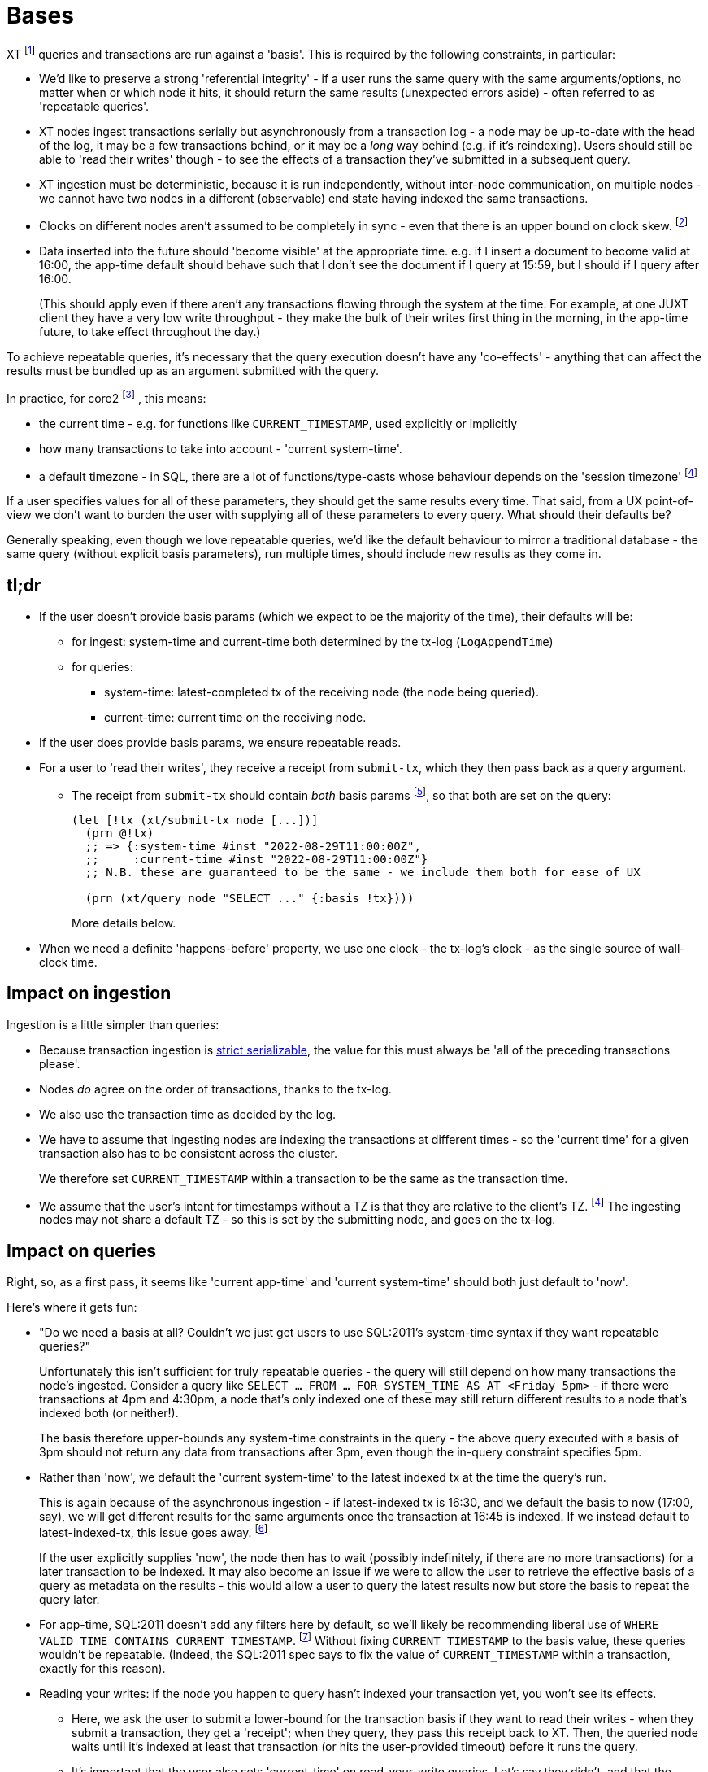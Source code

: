 = Bases

XT footnote:[Most of this applies to Core1 and core2 - I'll explicitly differentiate between them where applicable.] queries and transactions are run against a 'basis'.
This is required by the following constraints, in particular:

* We'd like to preserve a strong 'referential integrity' - if a user runs the same query with the same arguments/options, no matter when or which node it hits, it should return the same results (unexpected errors aside) - often referred to as 'repeatable queries'.
* XT nodes ingest transactions serially but asynchronously from a transaction log - a node may be up-to-date with the head of the log, it may be a few transactions behind, or it may be a _long_ way behind (e.g. if it's reindexing).
  Users should still be able to 'read their writes' though - to see the effects of a transaction they've submitted in a subsequent query.
* XT ingestion must be deterministic, because it is run independently, without inter-node communication, on multiple nodes - we cannot have two nodes in a different (observable) end state having indexed the same transactions.
* Clocks on different nodes aren't assumed to be completely in sync - even that there is an upper bound on clock skew.
  footnote:cockroach[aside: CockroachDB https://www.cockroachlabs.com/docs/stable/operational-faqs.html#what-happens-when-node-clocks-are-not-properly-synchronized[does assume] that all clocks in a cluster are within 500ms of each other]
* Data inserted into the future should 'become visible' at the appropriate time.
  e.g. if I insert a document to become valid at 16:00, the app-time default should behave such that I don't see the document if I query at 15:59, but I should if I query after 16:00.
+
(This should apply even if there aren't any transactions flowing through the system at the time.
For example, at one JUXT client they have a very low write throughput - they make the bulk of their writes first thing in the morning, in the app-time future, to take effect throughout the day.)

To achieve repeatable queries, it's necessary that the query execution doesn't have any 'co-effects' - anything that can affect the results must be bundled up as an argument submitted with the query.

In practice, for core2
footnote:[In Core1, we don't have `CURRENT_TIMESTAMP` and friends, but we  do run queries 'as of' a valid-time. We also don't have TZs]
, this means:

* the current time - e.g. for functions like `CURRENT_TIMESTAMP`, used explicitly or implicitly
* how many transactions to take into account - 'current system-time'.
* a default timezone - in SQL, there are a lot of functions/type-casts whose behaviour depends on the 'session timezone'
  footnote:utc[yes, I know, we could just make everyone use UTC - but this isn't difficult, and it makes us spec-compliant.]

If a user specifies values for all of these parameters, they should get the same results every time.
That said, from a UX point-of-view we don't want to burden the user with supplying all of these parameters to every query.
What should their defaults be?

Generally speaking, even though we love repeatable queries, we'd like the default behaviour to mirror a traditional database - the same query (without explicit basis parameters), run multiple times, should include new results as they come in.

== tl;dr

* If the user doesn't provide basis params (which we expect to be the majority of the time), their defaults will be:
** for ingest: system-time and current-time both determined by the tx-log (`LogAppendTime`)
** for queries:
*** system-time: latest-completed tx of the receiving node (the node being queried).
*** current-time: current time on the receiving node.
* If the user does provide basis params, we ensure repeatable reads.
* For a user to 'read their writes', they receive a receipt from `submit-tx`, which they then pass back as a query argument.
** The receipt from `submit-tx` should contain _both_ basis params footnote:[it currently just contains system-time, in Core1 and core2], so that both are set on the query:
+
[source,clojure]
----
(let [!tx (xt/submit-tx node [...])]
  (prn @!tx)
  ;; => {:system-time #inst "2022-08-29T11:00:00Z",
  ;;     :current-time #inst "2022-08-29T11:00:00Z"}
  ;; N.B. these are guaranteed to be the same - we include them both for ease of UX

  (prn (xt/query node "SELECT ..." {:basis !tx})))
----
+
More details below.
* When we need a definite 'happens-before' property, we use one clock - the tx-log's clock - as the single source of wall-clock time.

== Impact on ingestion

Ingestion is a little simpler than queries:

* Because transaction ingestion is http://jepsen.io/consistency/models/strict-serializable[strict serializable], the value for this must always be 'all of the preceding transactions please'.
* Nodes _do_ agree on the order of transactions, thanks to the tx-log.
* We also use the transaction time as decided by the log.
* We have to assume that ingesting nodes are indexing the transactions at different times - so the 'current time' for a given transaction also has to be consistent across the cluster.
+
We therefore set `CURRENT_TIMESTAMP` within a transaction to be the same as the transaction time.
* We assume that the user's intent for timestamps without a TZ is that they are relative to the client's TZ. footnote:utc[]
The ingesting nodes may not share a default TZ - so this is set by the submitting node, and goes on the tx-log.

== Impact on queries

Right, so, as a first pass, it seems like 'current app-time' and 'current system-time' should both just default to 'now'.

Here's where it gets fun:

* "Do we need a basis at all? Couldn't we just get users to use SQL:2011's system-time syntax if they want repeatable queries?"
+
Unfortunately this isn't sufficient for truly repeatable queries - the query will still depend on how many transactions the node's ingested.
Consider a query like `SELECT ... FROM ... FOR SYSTEM_TIME AS AT <Friday 5pm>` - if there were transactions at 4pm and 4:30pm, a node that's only indexed one of these may still return different results to a node that's indexed both (or neither!).
+
The basis therefore upper-bounds any system-time constraints in the query - the above query executed with a basis of 3pm should not return any data from transactions after 3pm, even though the in-query constraint specifies 5pm.
* Rather than 'now', we default the 'current system-time' to the latest indexed tx at the time the query's run.
+
This is again because of the asynchronous ingestion - if latest-indexed tx is 16:30, and we default the basis to now (17:00, say), we will get different results for the same arguments once the transaction at 16:45 is indexed.
If we instead default to latest-indexed-tx, this issue goes away.
footnote:[This is more of an issue in Core1, because it has separate `await` and `db` APIs - we have to validate that the tx-time passed to `db` has been correctly awaited.
In core2, it's one API call, so we await the transaction and then run the query.]
+
If the user explicitly supplies 'now', the node then has to wait (possibly indefinitely, if there are no more transactions) for a later transaction to be indexed.
It may also become an issue if we were to allow the user to retrieve the effective basis of a query as metadata on the results - this would allow a user to query the latest results now but store the basis to repeat the query later.
* For app-time, SQL:2011 doesn't add any filters here by default, so we'll likely be recommending liberal use of `WHERE VALID_TIME CONTAINS CURRENT_TIMESTAMP`.
footnote:[or https://github.com/xtdb/core2/issues/339[introducing a flag that does this for them]]
Without fixing `CURRENT_TIMESTAMP` to the basis value, these queries wouldn't be repeatable.
(Indeed, the SQL:2011 spec says to fix the value of `CURRENT_TIMESTAMP` within a transaction, exactly for this reason).
* Reading your writes: if the node you happen to query hasn't indexed your transaction yet, you won't see its effects.
** Here, we ask the user to submit a lower-bound for the transaction basis if they want to read their writes - when they submit a transaction, they get a 'receipt'; when they query, they pass this receipt back to XT.
Then, the queried node waits until it's indexed at least that transaction (or hits the user-provided timeout) before it runs the query.
** It's important that the user also sets 'current-time' on read-your-write queries.
Let's say they didn't, and that the receiving server node's clock was sufficiently far behind the tx-log's clock.
footnote:[yes, this https://github.com/xtdb/xtdb/issues/1665[actually happened]]
+
--
* We submit a transaction at 16:00 tx-log time, 15:59 node time.
* The transaction inserts a doc, valid from `CURRENT_TIMESTAMP` (i.e. 16:00, because we've defaulted it to be the same as tx-log time)
* The node awaits the transaction, and wants to read its write, so it submits a query with system-time basis 16:00, app-time defaulting to node clock of 15:59:30.
* It doesn't see the doc, because it's not valid yet.
--
To ease the UX here (as outlined in the xref:tldr[tl;dr] above), the `submit-tx` should return a receipt of the form that the user can directly pass back to `query` to get a repeatable read.
